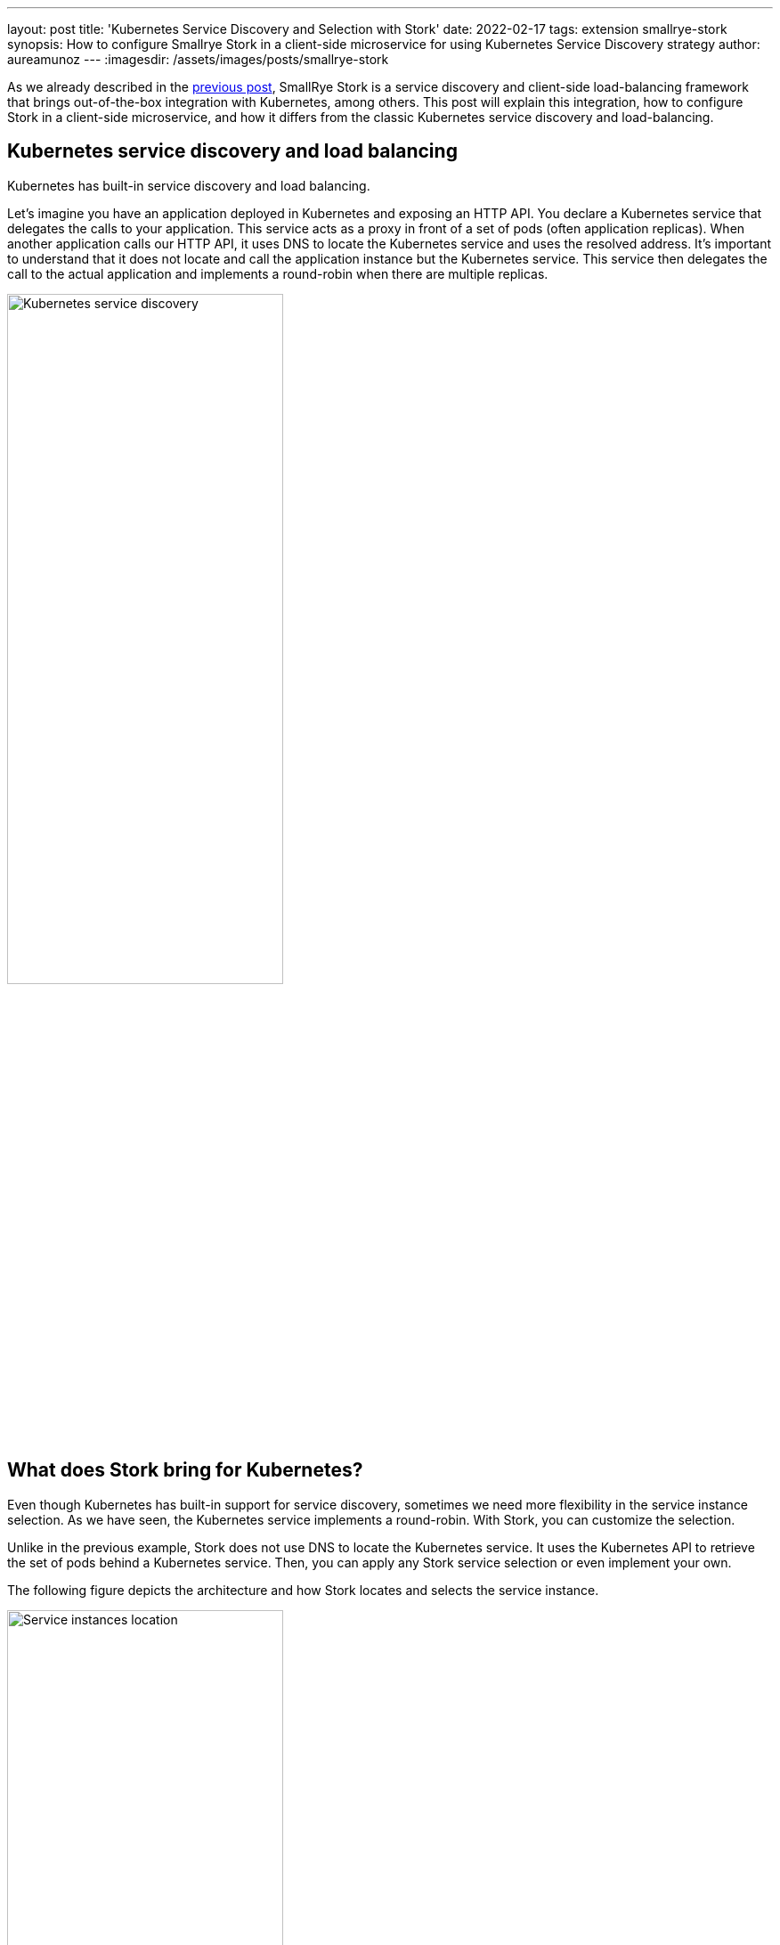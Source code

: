 ---
layout: post
title: 'Kubernetes Service Discovery and Selection with Stork'
date: 2022-02-17
tags: extension smallrye-stork
synopsis: How to configure Smallrye Stork in a client-side microservice for using Kubernetes Service Discovery strategy
author: aureamunoz
---
:imagesdir: /assets/images/posts/smallrye-stork

As we already described in the https://quarkus.io/blog/smallrye-stork-intro/[previous post], SmallRye Stork is a service discovery and client-side load-balancing framework that brings out-of-the-box integration with Kubernetes, among others. This post will explain this integration, how to configure Stork in a client-side microservice, and how it differs from the classic Kubernetes service discovery and load-balancing.

== Kubernetes service discovery and load balancing

Kubernetes has built-in service discovery and load balancing.

Let's imagine you have an application deployed in Kubernetes and exposing an HTTP API. You declare a Kubernetes service that delegates the calls to your application. This service acts as a proxy in front of a set of pods (often application replicas). When another application calls our HTTP API, it uses DNS to locate the Kubernetes service and uses the resolved address. It's important to understand that it does not locate and call the application instance but the Kubernetes service. This service then delegates the call to the actual application and implements a round-robin when there are multiple replicas.

image::kubernetes-service-discovery.png[alt=Kubernetes service discovery, width=60%, align=center]

== What does Stork bring for Kubernetes?

Even though Kubernetes has built-in support for service discovery, sometimes we need more flexibility in the service instance selection. As we have seen, the Kubernetes service implements a round-robin.  With Stork, you can customize the selection.

Unlike in the previous example, Stork does not use DNS to locate the Kubernetes service. It uses the Kubernetes API to retrieve the set of pods behind a Kubernetes service. Then, you can apply any Stork service selection or even implement your own.

The following figure depicts the architecture and how Stork locates and selects the service instance.

image::service-instances-location.png[alt=Service instances location, width=60%, align=center]

As shown in the architecture above, the Kubernetes rest-service is backed by two pods.  While classic Kubernetes service discovery would ensure that requests to the rest-service are load-balanced across these two pods, Stork retrieves the pods' addresses directly. Thus it can handle the service selection (using a round-robin for now).

Note that while applications using Stork do not use the Kubernetes service delegation, they still require a Kubernetes service to discover the backed pods. So, it does not change your Kubernetes deployment.


== Configuring and Using Stork Kubernetes Service Discovery

On the client-side, our Quarkus application uses the REST Client Reactive to interact with the REST API exposed by the `rest-service`. The  Client app uses Stork to discover the rest-service instances. The easiest way to enable Stork is to add the corresponding Jar to the classpath of your project:

.pom.xml
[source,xml]
----
    <dependency>
        <groupId>io.smallrye.stork</groupId>
        <artifactId>stork-service-discovery-kubernetes</artifactId>
    </dependency>
----

With Stork and the Stork Kubernetes Service Discovery on the classpath, we need to tell Stork how to locate and select the service. To achieve this, we just add `stork.[service-name].[kebab-cased-property-name]` into the Quarkus application configuration. In our case, to configure the rest-service and indicate to Stork that it should use Kubernetes, we add:

[source,property]
.application.properties
----
stork.rest-service.service-discovery=kubernetes
stork.rest-service.service-discovery.k8s-namespace=my-namespace
----

Note that you can also configure them via annotations, check the `@ServiceDiscoveryType` and `@ServiceDiscoveryAttribute` annotations.

We also can  limit the service lookup to our namespace. We can also use the `all` value to look for services in all namespaces.

There are a few more properties that we can configure to tune the service discovery:

[cols="1,1"]
|===
|Property |Description

| stork.service-name.service-discovery.k8s-host | The Kubernetes API url
| stork.service-name.service-discovery.application | The name of the target application
| stork.service-name.service-discovery.refresh-period | Service discovery cache refresh period
| stork.service-name.service-discovery.secure | Use a secure connection (e.g. HTTPS)

|===

That's how easy it is to have Stork Kubernetes service discovery.

Once Stork is configured, we need to configure the REST Client to use it. It can be done in the `@RegisterRestClient` annotated interface by adding the `baseUri` attribute with the `stork://` scheme:

[source, java]
----
@Path("/test")
@RegisterRestClient(baseUri = "stork://rest-service")
public interface Client {
@GET
@Path("/")
Uni<String> get();
}
----

== Customizing the service selection

Now that the service is located, we need to select the _best_ instance. For example, you can use the least-response-time load-balancer implementation. This selection strategy monitors the interactions and selects the fastest instance to improve the response time.

To achieve this, you need to add the load-balancer implementation on your classpath:

.pom.xml
[source,xml]
----
<dependency>
    <groupId>io.smallrye.stork</groupId>
    <artifactId>smallrye-stork-load-balancer-response-time</artifactId>
</dependency>
----

Then, in the application configuration, add:

[source,property]
.application.properties
----
stork.my-service.load-balancer=least-response-time
----

Obviously, you can pick any load-balancing strategy or even implement your own one!

== Summary

This post shows how you can use Stork in a Kubernetes environment to customize the service selection. While Kubernetes offers built-in service discovery and load-balancing, Stork adds another level of flexibility.

You can check the code of the example in https://github.com/michalszynkiewicz/rest-client-reactive-stork/tree/kubernetes[this repo] for the client-side, and https://github.com/michalszynkiewicz/configurable-rest-service/tree/kubernetes[this one] for the HTTP service.